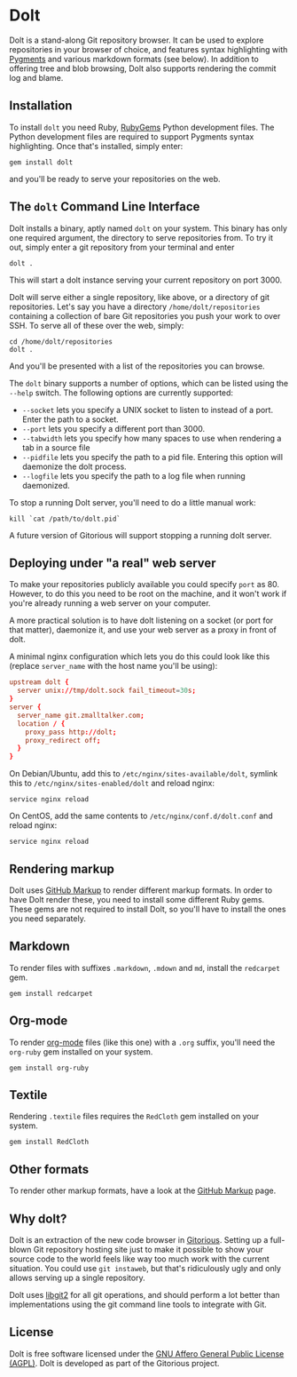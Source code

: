 * Dolt
  Dolt is a stand-along Git repository browser. It can be used to
  explore repositories in your browser of choice, and features syntax
  highlighting with [[http://pygments.org/][Pygments]] and various markdown formats (see
  below). In addition to offering tree and blob browsing, Dolt also
  supports rendering the commit log and blame.

** Installation
   To install =dolt= you need Ruby, [[http://www.rubygems.org/][RubyGems]] Python development files. The
   Python development files are required to support Pygments syntax
   highlighting. Once that's installed, simply enter:

#+BEGIN_SRC shell-script
gem install dolt
#+END_SRC

   and you'll be ready to serve your repositories on the web.

** The =dolt= Command Line Interface
   Dolt installs a binary, aptly named =dolt= on your system. This
   binary has only one required argument, the directory to serve
   repositories from. To try it out, simply enter a git repository
   from your terminal and enter

#+BEGIN_SRC shell-script
dolt .
#+END_SRC

   This will start a dolt instance serving your current repository on
   port 3000.

   Dolt will serve either a single repository, like above, or a
   directory of git repositories. Let's say you have a directory
   =/home/dolt/repositories= containing a collection of bare Git
   repositories you push your work to over SSH. To serve all of these
   over the web, simply:

#+BEGIN_SRC shell-script
cd /home/dolt/repositories
dolt .
#+END_SRC

   And you'll be presented with a list of the repositories you can
   browse.

   The =dolt= binary supports a number of options, which can be
   listed using the =--help= switch. The following options are
   currently supported:

   - =--socket= lets you specify a UNIX socket to listen to instead
     of a port. Enter the path to a socket.
   - =--port= lets you specify a different port than 3000.
   - =--tabwidth= lets you specify how many spaces to use when
     rendering a tab in a source file
   - =--pidfile= lets you specify the path to a pid file. Entering
     this option will daemonize the dolt process.
   - =--logfile= lets you specify the path to a log file when running daemonized.

   To stop a running Dolt server, you'll need to do a little manual
   work:

#+BEGIN_SRC shell-script
kill `cat /path/to/dolt.pid`
#+END_SRC

   A future version of Gitorious will support stopping a running dolt server.

** Deploying under "a real" web server
   To make your repositories publicly available you could specify
   =port= as 80. However, to do this you need to be root on the
   machine, and it won't work if you're already running a web server
   on your computer.

   A more practical solution is to have dolt listening on a socket
   (or port for that matter), daemonize it, and use your web server
   as a proxy in front of dolt.

   A minimal nginx configuration which lets you do this could look
   like this (replace =server_name= with the host name you'll be using):

#+BEGIN_SRC conf
  upstream dolt {
    server unix://tmp/dolt.sock fail_timeout=30s;
  }
  server {
    server_name git.zmalltalker.com;
    location / {
      proxy_pass http://dolt;
      proxy_redirect off;
    }
  }
#+END_SRC

   On Debian/Ubuntu, add this to =/etc/nginx/sites-available/dolt=,
   symlink this to =/etc/nginx/sites-enabled/dolt= and reload nginx:

#+BEGIN_SRC shell-script
service nginx reload
#+END_SRC

   On CentOS, add the same contents to =/etc/nginx/conf.d/dolt.conf=
   and reload nginx:

#+BEGIN_SRC shell-script
service nginx reload
#+END_SRC


** Rendering markup
   Dolt uses [[https://github.com/github/markup][GitHub Markup]] to render different markup formats. In
   order to have Dolt render these, you need to install some
   different Ruby gems. These gems are not required to install Dolt,
   so you'll have to install the ones you need separately.

** Markdown
   To render files with suffixes =.markdown=, =.mdown= and =md=,
   install the =redcarpet= gem.

#+BEGIN_SRC shell-script
  gem install redcarpet
#+END_SRC

** Org-mode
   To render [[http://org-mode.org/][org-mode]] files (like this one) with a =.org= suffix,
   you'll need the =org-ruby= gem installed on your system.

#+BEGIN_SRC shell-script
gem install org-ruby
#+END_SRC

** Textile
   Rendering =.textile= files requires the =RedCloth= gem installed
   on your system.

#+BEGIN_SRC shell-script
gem install RedCloth
#+END_SRC

** Other formats
   To render other markup formats, have a look at the [[https://github.com/github/markup][GitHub Markup]]
   page.

** Why dolt?
   Dolt is an extraction of the new code browser in
   [[https://gitorious.org/gitorious/mainline][Gitorious]]. Setting up a full-blown Git repository hosting site
   just to make it possible to show your source code to the world
   feels like way too much work with the current situation. You could
   use =git instaweb=, but that's ridiculously ugly and only allows
   serving up a single repository.

   Dolt uses [[http://libgit2.github.com][libgit2]] for all git operations, and should perform a lot
   better than implementations using the git command line tools to
   integrate with Git.

** License
   Dolt is free software licensed under the [[http://www.gnu.org/licenses/agpl-3.0.html][GNU Affero General Public
   License (AGPL)]].  Dolt is developed as part of the Gitorious
   project.
